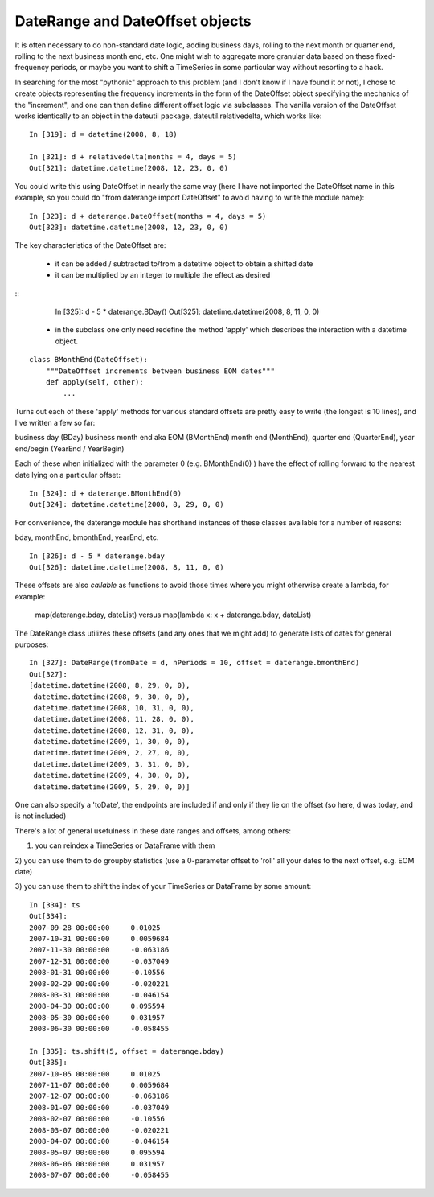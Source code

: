 DateRange and DateOffset objects
================================

It is often necessary to do non-standard date logic, adding business
days, rolling to the next month or quarter end, rolling to the next
business month end, etc. One might wish to aggregate more granular
data based on these fixed-frequency periods, or maybe you want to
shift a TimeSeries in some particular way without resorting to a hack.

In searching for the most "pythonic" approach to this problem (and I
don't know if I have found it or not), I chose to create objects
representing the frequency increments in the form of the DateOffset
object specifying the mechanics of the "increment", and one can then
define different offset logic via subclasses. The vanilla version of
the DateOffset works identically to an object in the dateutil package,
dateutil.relativedelta, which works like:

::

    In [319]: d = datetime(2008, 8, 18)

    In [321]: d + relativedelta(months = 4, days = 5)
    Out[321]: datetime.datetime(2008, 12, 23, 0, 0)


You could write this using DateOffset in nearly the same way (here I
have not imported the DateOffset name in this example, so you could do
"from daterange import DateOffset" to avoid having to write the module
name):

::

	In [323]: d + daterange.DateOffset(months = 4, days = 5)
	Out[323]: datetime.datetime(2008, 12, 23, 0, 0)


The key characteristics of the DateOffset are:

  - it can be added / subtracted to/from a datetime object to obtain a
    shifted date
  - it can be multiplied by an integer to multiple the effect as
    desired

::
    In [325]: d - 5 * daterange.BDay()
    Out[325]: datetime.datetime(2008, 8, 11, 0, 0)

  - in the subclass one only need redefine the method 'apply' which
    describes the interaction with a datetime object.

::

    class BMonthEnd(DateOffset):
	"""DateOffset increments between business EOM dates"""
	def apply(self, other):
	    ...

Turns out each of these 'apply' methods for various standard offsets
are pretty easy to write (the longest is 10 lines), and I've written a
few so far:

business day (BDay)
business month end aka EOM (BMonthEnd)
month end (MonthEnd), quarter end (QuarterEnd), year end/begin (YearEnd / YearBegin)

Each of these when initialized with the parameter 0 (e.g. BMonthEnd(0)
) have the effect of rolling forward to the nearest date lying on a
particular offset:

::

    In [324]: d + daterange.BMonthEnd(0)
    Out[324]: datetime.datetime(2008, 8, 29, 0, 0)


For convenience, the daterange module has shorthand instances of these
classes available for a number of reasons:

bday, monthEnd, bmonthEnd, yearEnd, etc.

::

    In [326]: d - 5 * daterange.bday
    Out[326]: datetime.datetime(2008, 8, 11, 0, 0)


These offsets are also *callable* as functions to avoid those times
where you might otherwise create a lambda, for example:

    map(daterange.bday, dateList) versus
    map(lambda x: x + daterange.bday, dateList)

The DateRange class utilizes these offsets (and any ones that we might
add) to generate lists of dates for general purposes:

::

    In [327]: DateRange(fromDate = d, nPeriods = 10, offset = daterange.bmonthEnd)
    Out[327]:
    [datetime.datetime(2008, 8, 29, 0, 0),
     datetime.datetime(2008, 9, 30, 0, 0),
     datetime.datetime(2008, 10, 31, 0, 0),
     datetime.datetime(2008, 11, 28, 0, 0),
     datetime.datetime(2008, 12, 31, 0, 0),
     datetime.datetime(2009, 1, 30, 0, 0),
     datetime.datetime(2009, 2, 27, 0, 0),
     datetime.datetime(2009, 3, 31, 0, 0),
     datetime.datetime(2009, 4, 30, 0, 0),
     datetime.datetime(2009, 5, 29, 0, 0)]


One can also specify a 'toDate', the endpoints are included if and
only if they lie on the offset (so here, d was today, and is not
included)

There's a lot of general usefulness in these date ranges and offsets,
among others:

1) you can reindex a TimeSeries or DataFrame with them

2) you can use them to do groupby statistics (use a 0-parameter offset
to 'roll' all your dates to the next offset, e.g. EOM date)

3) you can use them to shift the index of your TimeSeries or DataFrame
by some amount:

::

    In [334]: ts
    Out[334]:
    2007-09-28 00:00:00     0.01025
    2007-10-31 00:00:00     0.0059684
    2007-11-30 00:00:00     -0.063186
    2007-12-31 00:00:00     -0.037049
    2008-01-31 00:00:00     -0.10556
    2008-02-29 00:00:00     -0.020221
    2008-03-31 00:00:00     -0.046154
    2008-04-30 00:00:00     0.095594
    2008-05-30 00:00:00     0.031957
    2008-06-30 00:00:00     -0.058455

    In [335]: ts.shift(5, offset = daterange.bday)
    Out[335]:
    2007-10-05 00:00:00     0.01025
    2007-11-07 00:00:00     0.0059684
    2007-12-07 00:00:00     -0.063186
    2008-01-07 00:00:00     -0.037049
    2008-02-07 00:00:00     -0.10556
    2008-03-07 00:00:00     -0.020221
    2008-04-07 00:00:00     -0.046154
    2008-05-07 00:00:00     0.095594
    2008-06-06 00:00:00     0.031957
    2008-07-07 00:00:00     -0.058455
